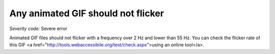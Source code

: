 ===============================
Any animated GIF should not flicker
===============================

*Severity code:* Severe error

.. php:class:: imgGifNoFlicker


Animated GIF files should not flicker with a frequency over 2 Hz and lower than 55 Hz. You can check the flicker rate of this GIF <a href="http://tools.webaccessibile.org/test/check.aspx">using an online tool</a>.




